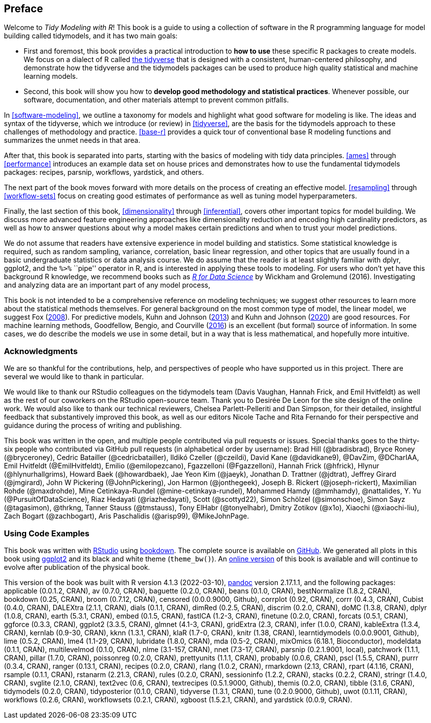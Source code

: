 [preface]
== Preface

Welcome to _Tidy Modeling with R_! This book is a guide to using a collection of software in the R programming language for model building called [.pkg]#tidymodels#, and it has two main goals:

* First and foremost, this book provides a practical introduction to *how to use* these specific R packages to create models. We focus on a dialect of R called https://www.tidyverse.org/[the tidyverse] that is designed with a consistent, human-centered philosophy, and demonstrate how the tidyverse and the [.pkg]#tidymodels# packages can be used to produce high quality statistical and machine learning models.
* Second, this book will show you how to *develop good methodology and statistical practices*. Whenever possible, our software, documentation, and other materials attempt to prevent common pitfalls.

In <<software-modeling>>, we outline a taxonomy for models and highlight what good software for modeling is like. The ideas and syntax of the tidyverse, which we introduce (or review) in <<tidyverse>>, are the basis for the tidymodels approach to these challenges of methodology and practice. <<base-r>> provides a quick tour of conventional base R modeling functions and summarizes the unmet needs in that area.

After that, this book is separated into parts, starting with the basics of modeling with tidy data principles. <<ames>> through <<performance>> introduces an example data set on house prices and demonstrates how to use the fundamental tidymodels packages: [.pkg]#recipes#, [.pkg]#parsnip#, [.pkg]#workflows#, [.pkg]#yardstick#, and others.

The next part of the book moves forward with more details on the process of creating an effective model. <<resampling>> through <<workflow-sets>> focus on creating good estimates of performance as well as tuning model hyperparameters.

Finally, the last section of this book, <<dimensionality>> through <<inferential>>, covers other important topics for model building. We discuss more advanced feature engineering approaches like dimensionality reduction and encoding high cardinality predictors, as well as how to answer questions about why a model makes certain predictions and when to trust your model predictions.

We do not assume that readers have extensive experience in model building and statistics. Some statistical knowledge is required, such as random sampling, variance, correlation, basic linear regression, and other topics that are usually found in a basic undergraduate statistics or data analysis course. We do assume that the reader is at least slightly familiar with dplyr, ggplot2, and the `%>%` ``pipe'' operator in R, and is interested in applying these tools to modeling. For users who don’t yet have this background R knowledge, we recommend books such as https://r4ds.had.co.nz/[_R for Data Science_] by Wickham and Grolemund (2016). Investigating and analyzing data are an important part of any model process,

This book is not intended to be a comprehensive reference on modeling techniques; we suggest other resources to learn more about the statistical methods themselves. For general background on the most common type of model, the linear model, we suggest Fox (link:#ref-fox08[2008]). For predictive models, Kuhn and Johnson (link:#ref-apm[2013]) and Kuhn and Johnson (link:#ref-fes[2020]) are good resources. For machine learning methods, Goodfellow, Bengio, and Courville (link:#ref-Goodfellow[2016]) is an excellent (but formal) source of information. In some cases, we do describe the models we use in some detail, but in a way that is less mathematical, and hopefully more intuitive.

=== Acknowledgments

We are so thankful for the contributions, help, and perspectives of people who have supported us in this project. There are several we would like to thank in particular.

We would like to thank our RStudio colleagues on the [.pkg]#tidymodels# team (Davis Vaughan, Hannah Frick, and Emil Hvitfeldt) as well as the rest of our coworkers on the RStudio open-source team. Thank you to Desirée De Leon for the site design of the online work. We would also like to thank our technical reviewers, Chelsea Parlett-Pelleriti and Dan Simpson, for their detailed, insightful feedback that substantively improved this book, as well as our editors Nicole Tache and Rita Fernando for their perspective and guidance during the process of writing and publishing.

This book was written in the open, and multiple people contributed via pull requests or issues. Special thanks goes to the thirty-six people who contributed via GitHub pull requests (in alphabetical order by username): Brad Hill (@bradisbrad), Bryce Roney (@bryceroney), Cedric Batailler (@cedricbatailler), Ildikó Czeller (@czeildi), David Kane (@davidkane9), @DavZim, @DCharIAA, Emil Hvitfeldt (@EmilHvitfeldt), Emilio (@emilopezcano), Fgazzelloni (@Fgazzelloni), Hannah Frick (@hfrick), Hlynur (@hlynurhallgrims), Howard Baek (@howardbaek), Jae Yeon Kim (@jaeyk), Jonathan D. Trattner (@jdtrat), Jeffrey Girard (@jmgirard), John W Pickering (@JohnPickering), Jon Harmon (@jonthegeek), Joseph B. Rickert (@joseph-rickert), Maximilian Rohde (@maxdrohde), Mine Cetinkaya-Rundel (@mine-cetinkaya-rundel), Mohammed Hamdy (@mmhamdy), @nattalides, Y. Yu (@PursuitOfDataScience), Riaz Hedayati (@riazhedayati), Scott (@scottyd22), Simon Schölzel (@simonschoe), Simon Sayz (@tagasimon), @thrkng, Tanner Stauss (@tmstauss), Tony ElHabr (@tonyelhabr), Dmitry Zotikov (@x1o), Xiaochi (@xiaochi-liu), Zach Bogart (@zachbogart), Aris Paschalidis (@arisp99), @MikeJohnPage.

=== Using Code Examples

This book was written with http://www.rstudio.com/ide/[RStudio] using http://bookdown.org/[bookdown]. The complete source is available on https://github.com/tidymodels/TMwR[GitHub]. We generated all plots in this book using https://ggplot2.tidyverse.org/[ggplot2] and its black and white theme (`theme_bw()`). An https://tmwr.org[online version] of this book is available and will continue to evolve after publication of the physical book.

This version of the book was built with R version 4.1.3 (2022-03-10), https://pandoc.org/[pandoc] version 2.17.1.1, and the following packages: applicable (0.0.1.2, CRAN), av (0.7.0, CRAN), baguette (0.2.0, CRAN), beans (0.1.0, CRAN), bestNormalize (1.8.2, CRAN), bookdown (0.25, CRAN), broom (0.7.12, CRAN), censored (0.0.0.9000, Github), corrplot (0.92, CRAN), corrr (0.4.3, CRAN), Cubist (0.4.0, CRAN), DALEXtra (2.1.1, CRAN), dials (0.1.1, CRAN), dimRed (0.2.5, CRAN), discrim (0.2.0, CRAN), doMC (1.3.8, CRAN), dplyr (1.0.8, CRAN), earth (5.3.1, CRAN), embed (0.1.5, CRAN), fastICA (1.2-3, CRAN), finetune (0.2.0, CRAN), forcats (0.5.1, CRAN), ggforce (0.3.3, CRAN), ggplot2 (3.3.5, CRAN), glmnet (4.1-3, CRAN), gridExtra (2.3, CRAN), infer (1.0.0, CRAN), kableExtra (1.3.4, CRAN), kernlab (0.9-30, CRAN), kknn (1.3.1, CRAN), klaR (1.7-0, CRAN), knitr (1.38, CRAN), learntidymodels (0.0.0.9001, Github), lime (0.5.2, CRAN), lme4 (1.1-29, CRAN), lubridate (1.8.0, CRAN), mda (0.5-2, CRAN), mixOmics (6.18.1, Bioconductor), modeldata (0.1.1, CRAN), multilevelmod (0.1.0, CRAN), nlme (3.1-157, CRAN), nnet (7.3-17, CRAN), parsnip (0.2.1.9001, local), patchwork (1.1.1, CRAN), pillar (1.7.0, CRAN), poissonreg (0.2.0, CRAN), prettyunits (1.1.1, CRAN), probably (0.0.6, CRAN), pscl (1.5.5, CRAN), purrr (0.3.4, CRAN), ranger (0.13.1, CRAN), recipes (0.2.0, CRAN), rlang (1.0.2, CRAN), rmarkdown (2.13, CRAN), rpart (4.1.16, CRAN), rsample (0.1.1, CRAN), rstanarm (2.21.3, CRAN), rules (0.2.0, CRAN), sessioninfo (1.2.2, CRAN), stacks (0.2.2, CRAN), stringr (1.4.0, CRAN), svglite (2.1.0, CRAN), text2vec (0.6, CRAN), textrecipes (0.5.1.9000, Github), themis (0.2.0, CRAN), tibble (3.1.6, CRAN), tidymodels (0.2.0, CRAN), tidyposterior (0.1.0, CRAN), tidyverse (1.3.1, CRAN), tune (0.2.0.9000, Github), uwot (0.1.11, CRAN), workflows (0.2.6, CRAN), workflowsets (0.2.1, CRAN), xgboost (1.5.2.1, CRAN), and yardstick (0.0.9, CRAN).

